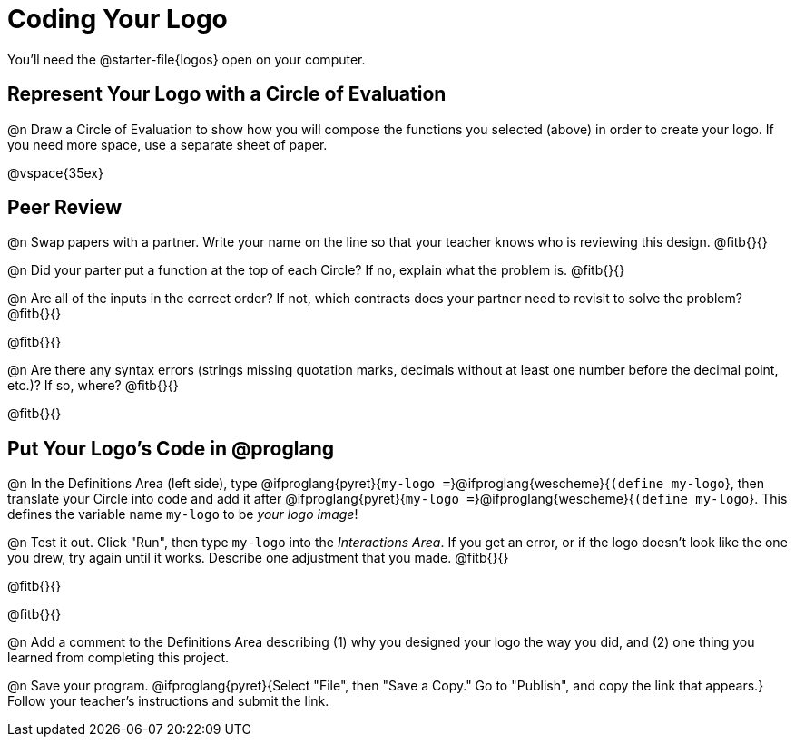= Coding Your Logo
You'll need the @starter-file{logos} open on your computer.

== Represent Your Logo with a Circle of Evaluation

@n Draw a Circle of Evaluation to show how you will compose the functions you selected (above) in order to create your logo. If you need more space, use a separate sheet of paper.

@vspace{35ex}

== Peer Review

@n Swap papers with a partner. Write your name on the line so that your teacher knows who is reviewing this design. @fitb{}{}

@n Did your parter put a function at the top of each Circle? If no, explain what the problem is. @fitb{}{}

@n Are all of the inputs in the correct order? If not, which contracts does your partner need to revisit to solve the problem? @fitb{}{}

@fitb{}{}

@n Are there any syntax errors (strings missing quotation marks, decimals without at least one number before the decimal point, etc.)? If so, where? @fitb{}{}

@fitb{}{}

== Put Your Logo's Code in @proglang

@n In the Definitions Area (left side), type @ifproglang{pyret}{`my-logo =`}@ifproglang{wescheme}{`(define my-logo`}, then translate your Circle into code and add it after @ifproglang{pyret}{`my-logo =`}@ifproglang{wescheme}{`(define my-logo`}. This defines the variable name `my-logo` to be _your logo image_!

@n Test it out. Click "Run", then type `my-logo` into the _Interactions Area_. If you get an error, or if the logo doesn't look like the one you drew, try again until it works. Describe one adjustment that you made. @fitb{}{}

@fitb{}{}

@fitb{}{}

@n Add a comment to the Definitions Area describing (1) why you designed your logo the way you did, and (2) one thing you learned from completing this project.

@n Save your program. @ifproglang{pyret}{Select "File", then "Save a Copy." Go to "Publish", and copy the link that appears.} Follow your teacher’s instructions and submit the link.
